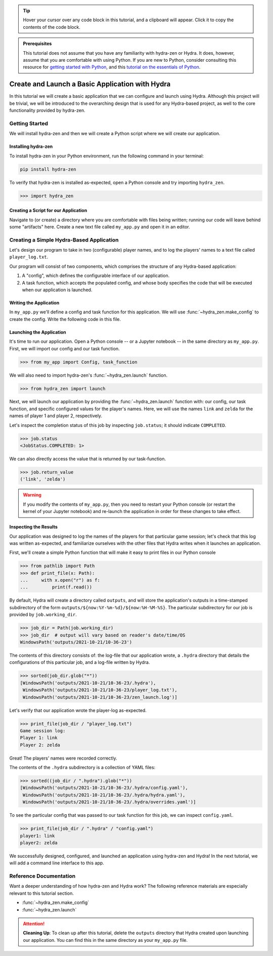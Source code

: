 .. meta::
   :description: A tutorial for creating a basic program using hydra-zen and Hydra.

.. tip:: 
   Hover your cursor over any code block in this tutorial, and a clipboard will appear.
   Click it to copy the contents of the code block.

.. admonition:: Prerequisites

   This tutorial does not assume that you have any familiarity with
   hydra-zen or Hydra. It does, however, assume that you are comfortable
   with using Python. If you are new to Python, consider consulting this resource for 
   `getting started with Python <https://www.pythonlikeyoumeanit.com/module_1.html>`_, 
   and this 
   `tutorial on the essentials of Python <https://www.pythonlikeyoumeanit.com/module_2.html>`_.

.. _basic-app:

================================================
Create and Launch a Basic Application with Hydra
================================================

In this tutorial we will create a basic application that we can configure and launch 
using Hydra. Although this project will be trivial, we will be introduced to the 
overarching design that is used for any Hydra-based project, as well to the 
core functionality provided by hydra-zen.


Getting Started
===============

We will install hydra-zen and then we will create a Python script where we will create 
our application.

Installing hydra-zen
--------------------

To install hydra-zen in your Python environment, run the following command in your 
terminal:

.. code:: shell
    
    pip install hydra-zen


To verify that hydra-zen is installed as-expected, open a Python console and try 
importing ``hydra_zen``.


.. code:: pycon
    
    >>> import hydra_zen


Creating a Script for our Application
-------------------------------------

Navigate to (or create) a directory where you are comfortable with files being written; 
running our code will leave behind some "artifacts" here. Create a new text file called
``my_app.py`` and open it in an editor.

Creating a Simple Hydra-Based Application
=========================================

Let's design our program to take in two (configurable) player names, and to log the 
players' names to a text file called ``player_log.txt``.

Our program will consist of two components, which comprises the structure of any 
Hydra-based application:

1. A "config", which defines the configurable interface of our application.
2. A task function, which accepts the populated config, and whose body specifies the code that will be executed when our application is launched.


Writing the Application
-----------------------

In ``my_app.py`` we'll define a config and task function for this application. We will 
use :func:`~hydra_zen.make_config` to create the config. Write the following code in 
this file.


.. code-block:: python
    :caption: Contents of my_app.py:
    
    from hydra_zen import make_config, instantiate
    
    Config = make_config("player1", "player2")
    
    def task_function(cfg: Config):
        obj = instantiate(cfg)
        
        # access the player names from the config
        p1 = obj.player1
        p2 = obj.player2

        # write the log with the names
        with open("player_log.txt", "w") as f:
            f.write("Game session log:\n")
            f.write(f"Player 1: {p1}\n" f"Player 2: {p2}")

        return p1, p2 

.. _launch-basic-app:

Launching the Application
-------------------------

It's time to run our application. Open a Python console -- or a Jupyter notebook -- in 
the same directory as ``my_app.py``. First, we will import our config and our task 
function.


.. code:: pycon
    
    >>> from my_app import Config, task_function

We will also need to import hydra-zen's :func:`~hydra_zen.launch` function.

.. code:: pycon
    
    >>> from hydra_zen import launch

Next, we will launch our application by providing the :func:`~hydra_zen.launch` 
function with: our config, our task function, and specific configured values for the 
player's names. Here, we will use the names ``link`` and ``zelda`` for the names of 
player 1 and player 2, respectively.

.. code-block:: pycon
   :caption: Launching our application

   >>> job = launch(Config, task_function, overrides=["player1=link", "player2=zelda"])

Let's inspect the completion status of this job by inspecting ``job.status``; it should
indicate ``COMPLETED``.

.. code:: pycon

   >>> job.status
   <JobStatus.COMPLETED: 1>

We can also directly access the value that is returned by our task-function.

.. code:: pycon

   >>> job.return_value
   ('link', 'zelda')


.. warning::
   If you modify the contents of ``my_app.py``, then you need to restart your Python 
   console (or restart the kernel of your Jupyter notebook) and re-launch the 
   application in order for these changes to take effect.

Inspecting the Results
----------------------

Our application was designed to log the names of the players for that particular game 
session; let's check that this log was written as-expected, and familiarize ourselves 
with the other files that Hydra writes when it launches an application.

First, we'll create a simple Python function that will make it easy to print files 
in our Python console

.. code-block:: pycon

   >>> from pathlib import Path 
   >>> def print_file(x: Path):
   ...     with x.open("r") as f: 
   ...         print(f.read())

By default, Hydra will create a directory called ``outputs``, and will store the 
application's outputs in a time-stamped subdirectory of the form  
``outputs/${now:%Y-%m-%d}/${now:%H-%M-%S}``. The particular subdirectory for our job is 
provided by ``job.working_dir``.

.. code-block:: pycon
   
   >>> job_dir = Path(job.working_dir)
   >>> job_dir  # output will vary based on reader's date/time/OS
   WindowsPath('outputs/2021-10-21/10-36-23')

The contents of this directory consists of: the log-file that our application wrote, a 
``.hydra`` directory that details the configurations of this particular job, and a 
log-file written by Hydra.

.. code:: pycon
   
   >>> sorted(job_dir.glob("*"))
   [WindowsPath('outputs/2021-10-21/10-36-23/.hydra'),
    WindowsPath('outputs/2021-10-21/10-36-23/player_log.txt'),
    WindowsPath('outputs/2021-10-21/10-36-23/zen_launch.log')]

Let's verify that our application wrote the player-log as-expected.

.. code:: pycon
   
   >>> print_file(job_dir / "player_log.txt")
   Game session log:
   Player 1: link
   Player 2: zelda

Great! The players' names were recorded correctly.

The contents of the ``.hydra`` subdirectory is a collection of YAML files:

.. code:: pycon
   
   >>> sorted((job_dir / ".hydra").glob("*"))
   [WindowsPath('outputs/2021-10-21/10-36-23/.hydra/config.yaml'),
    WindowsPath('outputs/2021-10-21/10-36-23/.hydra/hydra.yaml'),
    WindowsPath('outputs/2021-10-21/10-36-23/.hydra/overrides.yaml')]

To see the particular config that was passed to our task function for this job,
we can inspect ``config.yaml``.

.. code:: pycon
   
   >>> print_file(job_dir / ".hydra" / "config.yaml")
   player1: link
   player2: zelda

We successfully designed, configured, and launched an application using hydra-zen and 
Hydra! In the next tutorial, we will add a command line interface to this app.


Reference Documentation
=======================
Want a deeper understanding of how hydra-zen and Hydra work?
The following reference materials are especially relevant to this
tutorial section.

- :func:`~hydra_zen.make_config`
- :func:`~hydra_zen.launch`


.. attention:: **Cleaning Up**:
   To clean up after this tutorial, delete the ``outputs`` directory that Hydra created 
   upon launching our application. You can find this in the same directory as your 
   ``my_app.py`` file.
